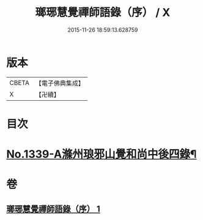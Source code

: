 #+TITLE: 瑯琊慧覺禪師語錄（序） / X
#+DATE: 2015-11-26 18:59:13.628759
* 版本
 |     CBETA|【電子佛典集成】|
 |         X|【卍續】    |

* 目次
* [[file:KR6q0275_001.txt::001-0197b1][No.1339-A滌州琅邪山覺和尚中後四錄¶]]
* 卷
** [[file:KR6q0275_001.txt][瑯琊慧覺禪師語錄（序） 1]]
